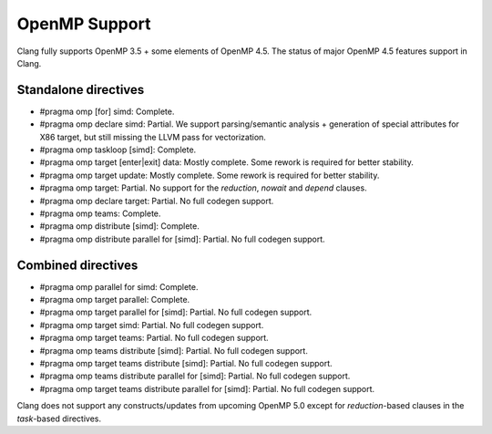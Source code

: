 .. raw:: html

  <style type="text/css">
    .none { background-color: #FFCCCC }
    .partial { background-color: #FFFF99 }
    .good { background-color: #CCFF99 }
  </style>

.. role:: none
.. role:: partial
.. role:: good

==================
OpenMP Support
==================

Clang fully supports OpenMP 3.5 + some elements of OpenMP 4.5.
The status of major OpenMP 4.5 features support in Clang.

Standalone directives
=====================

* #pragma omp [for] simd: :good:`Complete`.

* #pragma omp declare simd: :partial:`Partial`.  We support parsing/semantic
  analysis + generation of special attributes for X86 target, but still
  missing the LLVM pass for vectorization.

* #pragma omp taskloop [simd]: :good:`Complete`.

* #pragma omp target [enter|exit] data: :good:`Mostly complete`.  Some rework is
  required for better stability.

* #pragma omp target update: :good:`Mostly complete`.  Some rework is
  required for better stability.

* #pragma omp target: :partial:`Partial`.  No support for the `reduction`,
  `nowait` and `depend` clauses.

* #pragma omp declare target: :partial:`Partial`.  No full codegen support.

* #pragma omp teams: :good:`Complete`.

* #pragma omp distribute [simd]: :good:`Complete`.

* #pragma omp distribute parallel for [simd]: :partial:`Partial`. No full codegen support.

Combined directives
===================

* #pragma omp parallel for simd: :good:`Complete`.

* #pragma omp target parallel: :good:`Complete`.

* #pragma omp target parallel for [simd]: :partial:`Partial`.  No full codegen support.

* #pragma omp target simd: :partial:`Partial`.  No full codegen support.

* #pragma omp target teams: :partial:`Partial`.  No full codegen support.

* #pragma omp teams distribute [simd]: :partial:`Partial`.  No full codegen support.

* #pragma omp target teams distribute [simd]: :partial:`Partial`.  No full codegen support.

* #pragma omp teams distribute parallel for [simd]: :partial:`Partial`.  No full codegen support.

* #pragma omp target teams distribute parallel for [simd]: :partial:`Partial`.  No full codegen support.

Clang does not support any constructs/updates from upcoming OpenMP 5.0 except for `reduction`-based clauses in the `task`-based directives.

